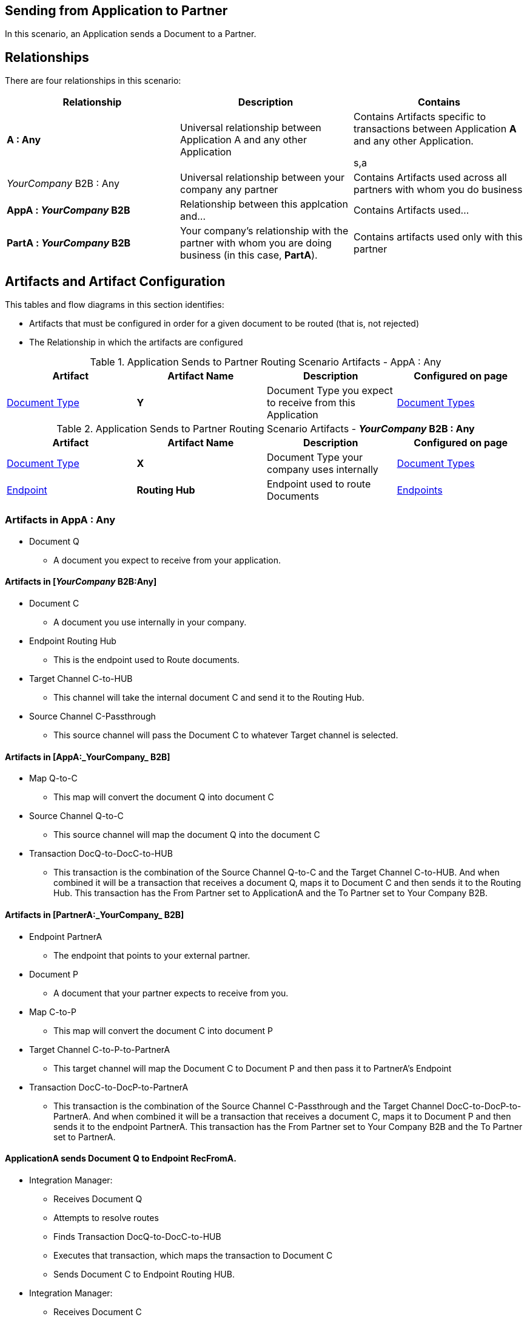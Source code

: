 == Sending from Application to Partner


In this scenario, an Application sends a Document to a Partner.

== Relationships

There are four relationships in this scenario:

|===
|Relationship|Description|Contains


s|A : Any
|Universal relationship between Application A and any other Application
|Contains Artifacts specific to transactions between Application *A* and any other Application.

s,a|_YourCompany_ B2B : Any
|Universal relationship between your company any partner
|Contains Artifacts used across all partners with whom you do business

s|AppA : _YourCompany_ B2B 
|Relationship between this applcation and... 
|Contains Artifacts used...

s|PartA : _YourCompany_ B2B 
|Your company's relationship with the partner with whom you are doing business (in this case, *PartA*).
|Contains artifacts used only with this partner

|===

== Artifacts and Artifact Configuration 

This tables and flow diagrams in this section identifies:

* Artifacts that must be configured in order for a given document to be routed (that is, not rejected)
* The Relationship in which the artifacts are configured

//==== Configured in *AppA : Any*

.Application Sends to Partner Routing Scenario Artifacts - AppA : Any 
[cols="4*"]

|===
|Artifact|Artifact Name|Description|Configured on page

|xref:glossary#sectd[Document Type]
s|Y
|Document Type you expect to receive from this Application
|xref:document-types[Document Types]
|===

//==== Configured in *_YourCompany_ B2B : Any*

.Application Sends to Partner Routing Scenario Artifacts - *_YourCompany_ B2B : Any* 
[cols="4*"]

|===
|Artifact|Artifact Name|Description|Configured on page

|xref:glossary#sectd[Document Type]
s|X
|Document Type your company uses internally
|xref:document-types[Document Types]

|xref:glossary#secte[Endpoint]
|*Routing Hub*
|Endpoint used to route Documents
|xref:endpoints[Endpoints] 
|===

=== Artifacts in AppA : Any

* Document Q

** A document you expect to receive from your application.

==== Artifacts in [_YourCompany_ B2B:Any]

* Document C

** A document you use internally in your company.

* Endpoint Routing Hub

** This is the endpoint used to Route documents.

* Target Channel C-to-HUB

** This channel will take the internal document C and send it to the Routing Hub.

* Source Channel C-Passthrough

** This source channel will pass the Document C to whatever Target channel is selected.

==== Artifacts in [AppA:_YourCompany_ B2B]

* Map Q-to-C

** This map will convert the document Q into document C

* Source Channel Q-to-C

** This source channel will map the document Q into the document C

* Transaction DocQ-to-DocC-to-HUB

** This transaction is the combination of the Source Channel Q-to-C and the Target Channel C-to-HUB. And when combined it will be a transaction that receives a document Q, maps it to Document C and then sends it to the Routing Hub. This transaction has the From Partner set to ApplicationA and the To Partner set to Your Company B2B.

==== Artifacts in [PartnerA:_YourCompany_ B2B]

* Endpoint PartnerA

** The endpoint that points to your external partner.

* Document P

** A document that your partner expects to receive from you.

* Map C-to-P

** This map will convert the document C into document P

* Target Channel C-to-P-to-PartnerA

** This target channel will map the Document C to Document P and then pass it to PartnerA's Endpoint

* Transaction DocC-to-DocP-to-PartnerA

** This transaction is the combination of the Source Channel C-Passthrough and the Target Channel DocC-to-DocP-to-PartnerA. And when combined it will be a transaction that receives a document C, maps it to Document P and then sends it to the endpoint PartnerA. This transaction has the From Partner set to Your Company B2B and the To Partner set to PartnerA.

==== ApplicationA sends Document Q to Endpoint RecFromA.

* Integration Manager:

** Receives Document Q

** Attempts to resolve routes
** Finds Transaction DocQ-to-DocC-to-HUB
** Executes that transaction, which maps the transaction to Document C

**  Sends Document C to Endpoint Routing HUB.

* Integration Manager:

** Receives Document C

** Attempts to resolve routes
** Finds Transaction DocC-to-DocP-to-PartnerA
** Executes that transaction, which maps the transaction to Document P

**  Sends Document P to Endpoint PartnerA.

